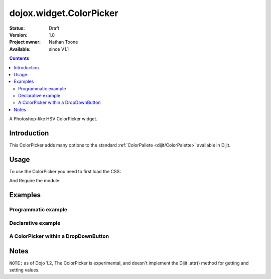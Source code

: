 .. _dojox/widget/ColorPicker:

dojox.widget.ColorPicker
========================

:Status: Draft
:Version: 1.0
:Project owner: Nathan Toone
:Available: since V1.1

.. contents::
   :depth: 2

A Photoshop-like HSV ColorPicker widget. 

============
Introduction
============

This ColorPicker adds many options to the standard :ref:`ColorPallete <dijit/ColorPalette>` available in Dijit. 

=====
Usage
=====

To use the ColorPicker you need to first load the CSS:

.. code-block :: html
  :linenos:
  
    <link rel="stylesheet" href="dojox/widget/ColorPicker/ColorPicker.css" />

And Require the module:

.. code-block :: javascript
  :linenos:

  dojo.require("dojox.widget.ColorPicker");


========
Examples
========

Programmatic example
--------------------

.. code-example::

  .. css::

    <link rel="stylesheet" href="{{baseUrl}}dojox/widget/ColorPicker/ColorPicker.css" />

  .. javascript::

    <script type="text/javascript">
        dojo.require("dojox.widget.ColorPicker");
        dojo.addOnLoad(function() {
            var c = new dojox.widget.ColorPicker({},"picker1");
        });
    </script>

  .. html::

    <div id="picker1"></div>


Declarative example
-------------------

.. code-example::

  .. css::

    <link rel="stylesheet" href="{{baseUrl}}dojox/widget/ColorPicker/ColorPicker.css" />

  .. javascript::

    <script type="text/javascript">
        dojo.require("dojox.widget.ColorPicker");
    </script>

  .. html::

    <div dojoType="dojox.widget.ColorPicker" id="picker2"></div>


A ColorPicker within a DropDownButton
-------------------------------------

.. code-example::

  .. css::

    <link rel="stylesheet" href="{{baseUrl}}dojox/widget/ColorPicker/ColorPicker.css" />

  .. javascript::

    <script type="text/javascript">
        dojo.require("dojox.widget.ColorPicker");
        dojo.require("dijit.form.DropDownButton");
    </script>

  .. html::

    <div dojoType="dijit.form.DropDownButton">
        <span>
            ColorPicker
        </span>
        <div dojoType="dojox.widget.ColorPicker" id="picker3"></div>
    </div>


=====
Notes
=====

``NOTE:`` as of Dojo 1.2, The ColorPicker is experimental, and doesn't implement the Dijit .attr() method for getting and setting values. 
